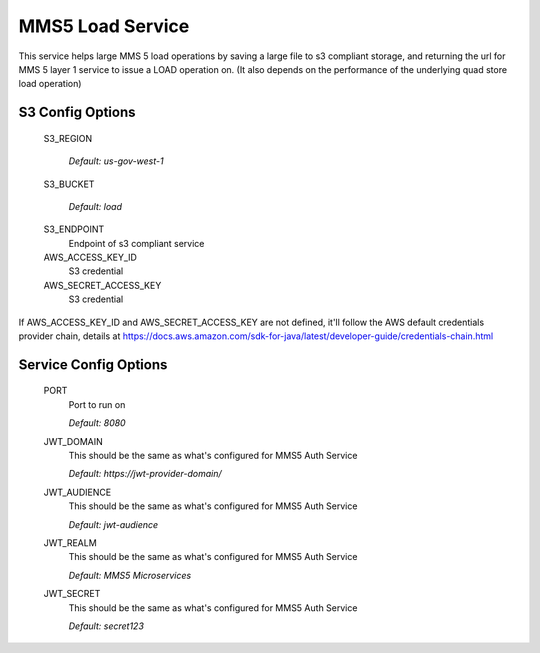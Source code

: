=================
MMS5 Load Service
=================

This service helps large MMS 5 load operations by saving a large file to s3 compliant storage, and returning the url for MMS 5 layer 1 service to issue a LOAD operation on. (It also depends on the performance of the underlying quad store load operation)

S3 Config Options
--------------------

  S3_REGION

    | `Default: us-gov-west-1`

  S3_BUCKET

    | `Default: load`

  S3_ENDPOINT
    Endpoint of s3 compliant service

  AWS_ACCESS_KEY_ID
    S3 credential

  AWS_SECRET_ACCESS_KEY
    S3 credential

If AWS_ACCESS_KEY_ID and AWS_SECRET_ACCESS_KEY are not defined, it'll follow the AWS default credentials provider chain, details at https://docs.aws.amazon.com/sdk-for-java/latest/developer-guide/credentials-chain.html

Service Config Options
-----------------------

  PORT
    Port to run on

    | `Default: 8080`

  JWT_DOMAIN
    This should be the same as what's configured for MMS5 Auth Service

    | `Default: https://jwt-provider-domain/`

  JWT_AUDIENCE
    This should be the same as what's configured for MMS5 Auth Service

    | `Default: jwt-audience`

  JWT_REALM
    This should be the same as what's configured for MMS5 Auth Service

    | `Default: MMS5 Microservices`

  JWT_SECRET
    This should be the same as what's configured for MMS5 Auth Service

    | `Default: secret123`
